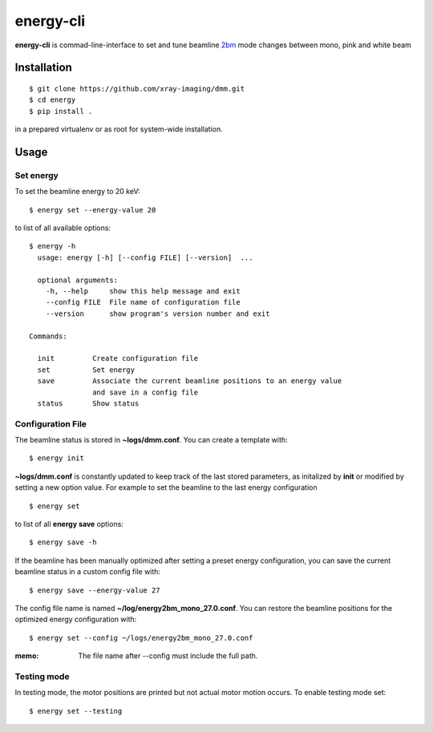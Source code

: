 ==========
energy-cli
==========

**energy-cli** is commad-line-interface to set and tune beamline `2bm <https://docs2bm.readthedocs.io>`_ mode changes between mono, pink and white beam

Installation
============

::

    $ git clone https://github.com/xray-imaging/dmm.git
    $ cd energy
    $ pip install .

in a prepared virtualenv or as root for system-wide installation.


Usage
=====

Set energy
----------

To set the beamline energy to 20 keV::

    $ energy set --energy-value 20 

to list of all available options::

    $ energy -h
      usage: energy [-h] [--config FILE] [--version]  ...

      optional arguments:
        -h, --help     show this help message and exit
        --config FILE  File name of configuration file
        --version      show program's version number and exit

    Commands:
  
      init         Create configuration file
      set          Set energy
      save         Associate the current beamline positions to an energy value
                   and save in a config file
      status       Show status

Configuration File
------------------

The beamline status is stored in **~logs/dmm.conf**. You can create a template with::

    $ energy init

**~logs/dmm.conf** is constantly updated to keep track of the last stored parameters, as initalized by **init** or modified by setting a new option value. For example to set the beamline to the last energy configuration ::

    $ energy set

to list of all **energy save** options::

    $ energy save -h
    
If the beamline has been manually optimized after setting a preset energy configuration, you can save the current beamline status in a custom config file with::  

    $ energy save --energy-value 27

The config file name is named **~/log/energy2bm_mono_27.0.conf**. You can restore the beamline positions for the optimized energy configuration with::

    $ energy set --config ~/logs/energy2bm_mono_27.0.conf


:memo: The file name after --config must include the full path. 

Testing mode
------------

In testing mode, the motor positions are printed but not actual motor motion occurs. To enable testing mode set:: 

    $ energy set --testing


